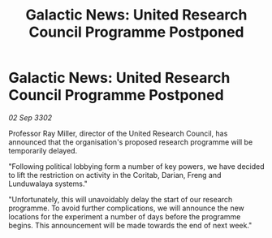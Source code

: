 :PROPERTIES:
:ID:       1defdf6b-41fc-4c0e-990e-b83657df00c3
:END:
#+title: Galactic News: United Research Council Programme Postponed
#+filetags: :galnet:

* Galactic News: United Research Council Programme Postponed

/02 Sep 3302/

Professor Ray Miller, director of the United Research Council, has announced that the organisation's proposed research programme will be temporarily delayed. 

"Following political lobbying form a number of key powers, we have decided to lift the restriction on activity in the Coritab, Darian, Freng and Lunduwalaya systems." 

"Unfortunately, this will unavoidably delay the start of our research programme. To avoid further complications, we will announce the new locations for the experiment a number of days before the programme begins. This announcement will be made towards the end of next week."
